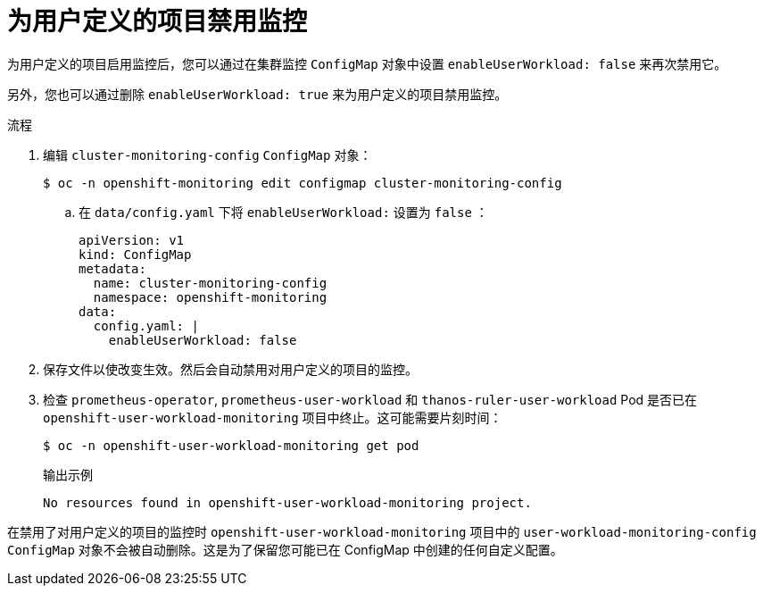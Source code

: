 // Module included in the following assemblies:
//
// * monitoring/enabling-monitoring-for-user-defined-projects.adoc

:_content-type: PROCEDURE
[id="disabling-monitoring-for-user-defined-projects_{context}"]
= 为用户定义的项目禁用监控

为用户定义的项目启用监控后，您可以通过在集群监控 `ConfigMap` 对象中设置 `enableUserWorkload: false` 来再次禁用它。

[注意]
====
另外，您也可以通过删除 `enableUserWorkload: true` 来为用户定义的项目禁用监控。
====

.流程

. 编辑 `cluster-monitoring-config` `ConfigMap` 对象：
+
[source,terminal]
----
$ oc -n openshift-monitoring edit configmap cluster-monitoring-config
----
+
.. 在 `data/config.yaml` 下将 `enableUserWorkload:` 设置为 `false` ：
+
[source,yaml]
----
apiVersion: v1
kind: ConfigMap
metadata:
  name: cluster-monitoring-config
  namespace: openshift-monitoring
data:
  config.yaml: |
    enableUserWorkload: false
----

. 保存文件以使改变生效。然后会自动禁用对用户定义的项目的监控。

. 检查 `prometheus-operator`, `prometheus-user-workload` 和 `thanos-ruler-user-workload` Pod 是否已在  `openshift-user-workload-monitoring` 项目中终止。这可能需要片刻时间：
+
[source,terminal]
----
$ oc -n openshift-user-workload-monitoring get pod
----
+
.输出示例
[source,terminal]
----
No resources found in openshift-user-workload-monitoring project.
----

[注意]
====
在禁用了对用户定义的项目的监控时 `openshift-user-workload-monitoring` 项目中的 `user-workload-monitoring-config` `ConfigMap` 对象不会被自动删除。这是为了保留您可能已在 ConfigMap 中创建的任何自定义配置。
====
